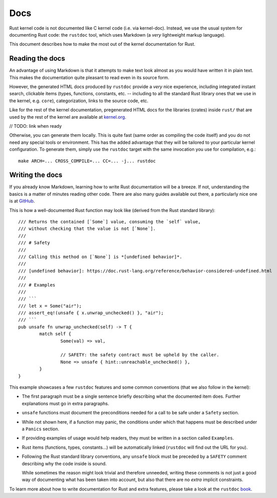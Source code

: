 .. _rust_docs:

Docs
====

Rust kernel code is not documented like C kernel code (i.e. via kernel-doc).
Instead, we use the usual system for documenting Rust code: the ``rustdoc``
tool, which uses Markdown (a *very* lightweight markup language).

This document describes how to make the most out of the kernel documentation
for Rust.


Reading the docs
----------------

An advantage of using Markdown is that it attempts to make text look almost as
you would have written it in plain text. This makes the documentation quite
pleasant to read even in its source form.

However, the generated HTML docs produced by ``rustdoc`` provide a *very* nice
experience, including integrated instant search, clickable items (types,
functions, constants, etc. -- including to all the standard Rust library ones
that we use in the kernel, e.g. ``core``), categorization, links to the source
code, etc.

Like for the rest of the kernel documentation, pregenerated HTML docs for
the libraries (crates) inside ``rust/`` that are used by the rest of the kernel
are available at `kernel.org`_.

// TODO: link when ready

.. _kernel.org: http://kernel.org/

Otherwise, you can generate them locally. This is quite fast (same order as
compiling the code itself) and you do not need any special tools or environment.
This has the added advantage that they will be tailored to your particular
kernel configuration. To generate them, simply use the ``rustdoc`` target with
the same invocation you use for compilation, e.g.::

	make ARCH=... CROSS_COMPILE=... CC=... -j... rustdoc


Writing the docs
----------------

If you already know Markdown, learning how to write Rust documentation will be
a breeze. If not, understanding the basics is a matter of minutes reading other
code. There are also many guides available out there, a particularly nice one
is at `GitHub`_.

.. _GitHub: https://guides.github.com/features/mastering-markdown/#syntax

This is how a well-documented Rust function may look like (derived from the Rust
standard library)::

	/// Returns the contained [`Some`] value, consuming the `self` value,
	/// without checking that the value is not [`None`].
	///
	/// # Safety
	///
	/// Calling this method on [`None`] is *[undefined behavior]*.
	///
	/// [undefined behavior]: https://doc.rust-lang.org/reference/behavior-considered-undefined.html
	///
	/// # Examples
	///
	/// ```
	/// let x = Some("air");
	/// assert_eq!(unsafe { x.unwrap_unchecked() }, "air");
	/// ```
	pub unsafe fn unwrap_unchecked(self) -> T {
		match self {
			Some(val) => val,

			// SAFETY: the safety contract must be upheld by the caller.
			None => unsafe { hint::unreachable_unchecked() },
		}
	}

This example showcases a few ``rustdoc`` features and some common conventions
(that we also follow in the kernel):

* The first paragraph must be a single sentence briefly describing what
  the documented item does. Further explanations must go in extra paragraphs.

* ``unsafe`` functions must document the preconditions needed for a call to be
  safe under a ``Safety`` section.

* While not shown here, if a function may panic, the conditions under which
  that happens must be described under a ``Panics`` section.

* If providing examples of usage would help readers, they must be written in
  a section called ``Examples``.

* Rust items (functions, types, constants...) will be automatically linked
  (``rustdoc`` will find out the URL for you).

* Following the Rust standard library conventions, any ``unsafe`` block must be
  preceded by a ``SAFETY`` comment describing why the code inside is sound.

  While sometimes the reason might look trivial and therefore unneeded, writing
  these comments is not just a good way of documenting what has been taken into
  account, but also that there are no *extra* implicit constraints.

To learn more about how to write documentation for Rust and extra features,
please take a look at the ``rustdoc`` `book`_.

.. _book: https://doc.rust-lang.org/rustdoc/how-to-write-documentation.html
